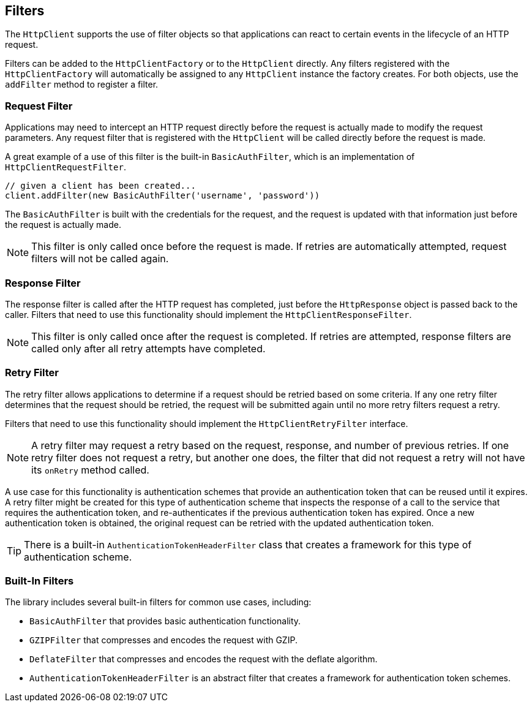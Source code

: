 == Filters

The `HttpClient` supports the use of filter objects so that applications can react to certain events in the lifecycle
of an HTTP request.

Filters can be added to the `HttpClientFactory` or to the `HttpClient` directly. Any filters registered with the
`HttpClientFactory` will automatically be assigned to any `HttpClient` instance the factory creates. For both objects,
use the `addFilter` method to register a filter.

=== Request Filter

Applications may need to intercept an HTTP request directly before the request is actually made to modify the request
parameters. Any request filter that is registered with the `HttpClient` will be called directly before the request
is made.

A great example of a use of this filter is the built-in `BasicAuthFilter`, which is an implementation of
`HttpClientRequestFilter`.

[source,groovy]
----
// given a client has been created...
client.addFilter(new BasicAuthFilter('username', 'password'))
----

The `BasicAuthFilter` is built with the credentials for the request, and the request is updated with that information
just before the request is actually made.

NOTE: This filter is only called once before the request is made. If retries are automatically attempted, request
filters will not be called again.

=== Response Filter

The response filter is called after the HTTP request has completed, just before the `HttpResponse` object is passed
back to the caller. Filters that need to use this functionality should implement the `HttpClientResponseFilter`.

NOTE: This filter is only called once after the request is completed. If retries are attempted, response filters
are called only after all retry attempts have completed.

=== Retry Filter

The retry filter allows applications to determine if a request should be retried based on some criteria. If any
one retry filter determines that the request should be retried, the request will be submitted again until no more
retry filters request a retry.

Filters that need to use this functionality should implement the `HttpClientRetryFilter` interface.

NOTE: A retry filter may request a retry based on the request, response, and number of previous retries. If one
retry filter does not request a retry, but another one does, the filter that did not request a retry will not
have its `onRetry` method called.

A use case for this functionality is authentication schemes that provide an authentication token that can be reused
until it expires. A retry filter might be created for this type of authentication scheme that inspects the response
of a call to the service that requires the authentication token, and re-authenticates if the previous authentication
token has expired. Once a new authentication token is obtained, the original request can be retried with the updated
authentication token.

TIP: There is a built-in `AuthenticationTokenHeaderFilter` class that creates a framework for this type of
authentication scheme.

=== Built-In Filters

The library includes several built-in filters for common use cases, including:

* `BasicAuthFilter` that provides basic authentication functionality.
* `GZIPFilter` that compresses and encodes the request with GZIP.
* `DeflateFilter` that compresses and encodes the request with the deflate algorithm.
* `AuthenticationTokenHeaderFilter` is an abstract filter that creates a framework for authentication token schemes.
